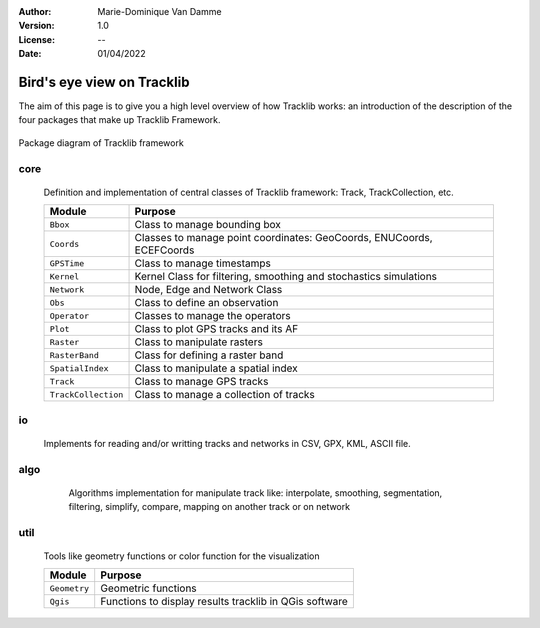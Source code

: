:Author: Marie-Dominique Van Damme
:Version: 1.0
:License: --
:Date: 01/04/2022


Bird's eye view on Tracklib
============================

The aim of this page is to give you a high level overview of how Tracklib works: an introduction 
of the description of the four packages that make up Tracklib Framework.

.. figure:: ./img/DIAG_COMPOSANT_v2.png
   :width: 550px
   :align: center
   
   Package diagram of Tracklib framework


core 
------

	Definition and implementation of central classes of Tracklib framework: Track, TrackCollection, etc. 
	
	=================== ====================================================================
	Module                Purpose
	=================== ====================================================================
	``Bbox``             Class to manage bounding box
	``Coords``           Classes to manage point coordinates: GeoCoords, ENUCoords, ECEFCoords
	``GPSTime``          Class to manage timestamps
	``Kernel``           Kernel Class for filtering, smoothing and stochastics simulations
 	``Network``          Node, Edge and Network Class 
	``Obs``              Class to define an observation
	``Operator``         Classes to manage the operators
	``Plot``             Class to plot GPS tracks and its AF
	``Raster``           Class to manipulate rasters
	``RasterBand``       Class for defining a raster band
	``SpatialIndex``     Class to manipulate a spatial index
	``Track``            Class to manage GPS tracks
	``TrackCollection``  Class to manage a collection of tracks
	=================== ====================================================================


io
----
	Implements for reading and/or writting tracks and networks in CSV, GPX, KML, ASCII file.


algo
------

	Algorithms implementation for manipulate track like: interpolate, smoothing, segmentation, 
	filtering, simplify, compare, mapping on another track or on network
	
    .. raw:: html
	
	    <table border="2" style='width:650px;' cellspacing="0" cellpadding="10">
	    <caption>Algorithms implementation to manage track</caption>
	    <thead>
            <colgroup>
              <col width="120px" />
              <col span="1" />
            </colgroup>
            <tr>
              <th align="left" style="font-weight:bold;background-color:#f1f1f1;">Module</th>
              <th align="center" style="background-color:#f1f1f1;">Purpose</th>
              <th align="center" style="background-color:#f1f1f1;">Functions available</th>
            </tr>
        </thead>
	    <tr>
    	    <td><span style='color:red;background-color:white;'>Analytics</span></td>
	        <td>Functions to compute Analytical Features like 
   	                    speed, ds, abs_curv, orientation, curve, etc.</td>
            <td></td>
        </tr>
        <tr>
            <td><span style='color:red;background-color:white;'>Cinematics</span></td>
            <td>Functions to manage cinematic computations on GPS tracks</td>
            <td></td>
        </tr>
        <tr>
            <td><span style='color:red;background-color:white;'>Comparison</span></td>
            <td>Functions to manage comparisons of GPS tracks</td>
            <td>centralTrack, compare, differenceProfile</td>
        </tr>
        <tr>
            <td><span style='color:red;background-color:white;'>Dynamics</span></td>
            <td>Functions to manage cinematic computations on GPS tracks</td>
            <td></td>
        </tr>
        <tr>
            <td><span style='color:red;background-color:white;'>Filtering</span></td>
            <td>Functions to manage filtering of GPS tracks</td>
            <td></td>
        </tr>
        <tr>
            <td><span style='color:red;background-color:white;'>Geometrics</span></td>
            <td>Functions to manage general operations on a track</td>
            <td></td>
        </tr>
        <tr>
            <td><span style='color:red;background-color:white;'>Interpolation</span></td>
            <td></td>
            <td></td>
        </tr>
        <tr>
            <td><span style='color:red;background-color:white;'>Mapping</span></td>
            <td>Functions to transfer information between track and 
            raster or between track and network</td>
            <td></td>
        </tr>
        <tr>
            <td><span style='color:red;background-color:white;'>Segmentation</span></td>
            <td>Functions to manage segmentation of GPS tracks</td>
            <td></td>
        </tr>
        <tr>
            <td><span style='color:red;background-color:white;'>Selection</span></td>
            <td></td>
            <td></td>
        </tr>
        <tr>
            <td><span style='color:red;background-color:white;'>Simplification</span></td>
            <td>Functions to manage simplification of GPS tracks</td>
            <td>simplify</td>
        </tr>
        <tr>
            <td><span style='color:red;background-color:white;'>Stochastics</span></td>
            <td></td>
        </tr>
        <tr>
            <td><span style='color:red;background-color:white;'>Summarising</span></td>
            <td></td>
            <td>summarize</td>
        </tr>
        <tr>
            <td><span style='color:red;background-color:white;'>Synthetics</span></td>
            <td></td>
            <td></td>
        </tr>
        </table>
	
	
util
------

	Tools like geometry functions or color function for the visualization
	
	================== ====================================================================
	Module                Purpose
	================== ====================================================================
	``Geometry`` 	    Geometric functions
	``Qgis``     	    Functions to display results tracklib in QGis software
	================== ====================================================================


